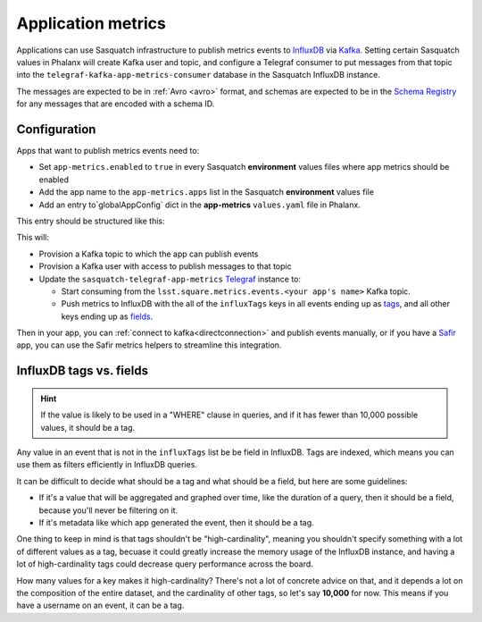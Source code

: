 ===================
Application metrics
===================

Applications can use Sasquatch infrastructure to publish metrics events to `InfluxDB`_ via `Kafka`_.
Setting certain Sasquatch values in Phalanx will create Kafka user and topic, and configure a Telegraf consumer to put messages from that topic into the ``telegraf-kafka-app-metrics-consumer`` database in the Sasquatch InfluxDB instance.

The messages are expected to be in :ref:`Avro <avro>` format, and schemas are expected to be in the `Schema Registry`_ for any messages that are encoded with a schema ID.

.. _Schema Registry: https://docs.confluent.io/platform/current/schema-registry/
.. _Safir: https://safir.lsst.io


Configuration
=============

Apps that want to publish metrics events need to:

* Set ``app-metrics.enabled`` to ``true`` in every Sasquatch **environment** values files where app metrics should be enabled
* Add the app name to the  ``app-metrics.apps`` list in the Sasquatch **environment** values file
* Add an entry to`globalAppConfig` dict in the **app-metrics** ``values.yaml`` file in Phalanx.

This entry should be structured like this:

.. code-block:: yaml
   :caption: applications/sasquatch/charts/app-metrics/values.yaml

   globalAppConfig:
     # App name
     some-app:  # App name
       # An array of events keys that will be tags (vs. fields) in InfluxDB
       influxTags: [ "foo", "bar" ]
     some-other-app:
       influxTags: [ "foo", "bar", "baz" ]

This will:

* Provision a Kafka topic to which the app can publish events
* Provision a Kafka user with access to publish messages to that topic
* Update the ``sasquatch-telegraf-app-metrics`` `Telegraf`_ instance to:

  * Start consuming from the ``lsst.square.metrics.events.<your app's name>`` Kafka topic.
  * Push metrics to InfluxDB with the all of the ``influxTags`` keys in all events ending up as `tags`_, and all other keys ending up as `fields`_.

Then in your app, you can :ref:`connect to kafka<directconnection>` and publish events manually, or if you have a `Safir`_ app, you can use the Safir metrics helpers to streamline this integration.

.. _Telegraf: https://www.influxdata.com/time-series-platform/telegraf/
.. _InfluxDB: https://docs.influxdata.com/enterprise_influxdb/v1/
.. _Kafka: https://strimzi.io/
.. _tags: https://docs.influxdata.com/influxdb/v1/concepts/glossary/#tag
.. _fields: https://docs.influxdata.com/influxdb/v1/concepts/glossary/#field

InfluxDB tags vs. fields
========================

.. hint::

   If the value is likely to be used in a "WHERE" clause in queries, and if it has fewer than 10,000 possible values, it should be a tag.

Any value in an event that is not in the ``influxTags`` list be be field in InfluxDB.
Tags are indexed, which means you can use them as filters efficiently in InfluxDB queries.

It can be difficult to decide what should be a tag and what should be a field, but here are some guidelines:

* If it's a value that will be aggregated and graphed over time, like the duration of a query, then it should be a field, because you'll never be filtering on it.
* If it's metadata like which app generated the event, then it should be a tag.

One thing to keep in mind is that tags shouldn't be "high-cardinality", meaning you shouldn't specify something with a lot of different values as a tag, becuase it could greatly increase the memory usage of the InfluxDB instance, and having a lot of high-cardinality tags could decrease query performance across the board.

How many values for a key makes it high-cardinality?
There's not a lot of concrete advice on that, and it depends a lot on the composition of the entire dataset, and the cardinality of other tags, so let's say **10,000** for now. This means if you have a username on an event, it can be a tag.

